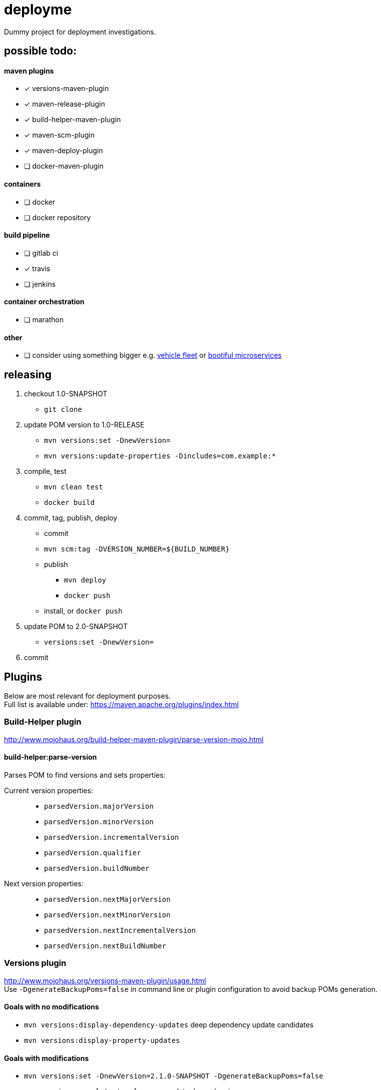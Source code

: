 = deployme
Dummy project for deployment investigations.

== possible todo:

==== maven plugins
- [*] versions-maven-plugin
- [*] maven-release-plugin
- [*] build-helper-maven-plugin
- [*] maven-scm-plugin
- [*] maven-deploy-plugin
- [ ] docker-maven-plugin

==== containers
- [ ] docker
- [ ] docker repository

==== build pipeline
- [ ] gitlab ci
- [x] travis
- [ ] jenkins

==== container orchestration
- [ ] marathon

==== other
- [ ] consider using something bigger e.g. https://github.com/golonzovsky/vehicle-fleet-demo[vehicle fleet] or https://github.com/joshlong/bootiful-microservices[bootiful microservices]

== releasing
. checkout 1.0-SNAPSHOT
  * `git clone`
. update POM version to 1.0-RELEASE
  * `mvn versions:set -DnewVersion=`
  * `mvn versions:update-properties -Dincludes=com.example:*`
. compile, test
  * `mvn clean test`
  * `docker build`
. commit, tag, publish, deploy
  * commit
  * `mvn scm:tag -DVERSION_NUMBER=${BUILD_NUMBER}`
  * publish
    ** `mvn deploy`
    ** `docker push`
  * install, or `docker push`
. update POM to 2.0-SNAPSHOT
  * `versions:set -DnewVersion=`
. commit

== Plugins
Below are most relevant for deployment purposes. +
Full list is available under: https://maven.apache.org/plugins/index.html

=== Build-Helper plugin
http://www.mojohaus.org/build-helper-maven-plugin/parse-version-mojo.html

==== build-helper:parse-version
Parses POM to find versions and sets properties:

Current version properties: ::
  * `parsedVersion.majorVersion`
  * `parsedVersion.minorVersion`
  * `parsedVersion.incrementalVersion`
  * `parsedVersion.qualifier`
  * `parsedVersion.buildNumber`

Next version properties: ::
  * `parsedVersion.nextMajorVersion`
  * `parsedVersion.nextMinorVersion`
  * `parsedVersion.nextIncrementalVersion`
  * `parsedVersion.nextBuildNumber`

=== Versions plugin
http://www.mojohaus.org/versions-maven-plugin/usage.html +
Use `-DgenerateBackupPoms=false` in command line or plugin configuration to avoid backup POMs generation.

==== Goals with no modifications
 * `mvn versions:display-dependency-updates` deep dependency update candidates
 * `mvn versions:display-property-updates`

==== Goals with modifications
 * `mvn versions:set -DnewVersion=2.1.0-SNAPSHOT -DgenerateBackupPoms=false`
 * `mvn versions:use-latest-releases` - update dependencies
 * `mvn versions:update-parent`
 * `mvn versions:update-properties -Dincludes=com:* -DgenerateBackupPoms=false` - update properties which are used as dependency versions
 * `mvn versions:lock-snapshots`, `mvn versions:unlock-snapshots`

==== Revert/Commit
 * `mvn versions:revert`
 * `mvn versions:commit`

'''

=== Release plugin
Use `--batch-mode` for non-interactive mode. fro example `mvn release:update-versions --batch-mode`

==== Process
 * no SNAPSHOTs
 * Change the version in the POMs from x-SNAPSHOT to a new version
 * Run the project tests
 * Commit the modified POMs
 * Bump the version in the POMs to a new value y-SNAPSHOT
 * Commit the modified POMs

==== Tasks
 * `mvn release:clean` Clean up after a release preparation.
 * `mvn release:prepare` Prepare for a release in SCM.
 * `mvn release:perform` Perform a release from SCM.
 * `mvn release:update-versions` Update the versions in the POM(s).

=== SCM plugin
Task which may be useful for releasing: `mvn scm:tag` +
Use `-DpushChanges=false` if push is done outside of maven. +
In order to use project version as a tag:
```
<configuration>
    <tag>${project.version}</tag>
</configuration>
```
=== Deploy plugin
Publish artifact to artifact repository. +
Add following conf for it to work:
```
<distributionManagement>
  <repository>
    <id>internal.repo</id>
    <url>http://repo.example.com/repository/example</url>
  </repository>
</distributionManagement>
```
And in `settings.xml`:
```
<server>
  <id>internal.repo</id>
  <username>maven</username>
  <password>foobar</password>
</server>
```

== Update process
==== Remove SNAPSHOT
`mvn build-helper:parse-version versions:set -DnewVersion=\${parsedVersion.majorVersion}.\${parsedVersion.minorVersion}.\${parsedVersion.nextIncrementalVersion} -DgenerateBackupPoms=false`

==== Update release minor version
`mvn build-helper:parse-version versions:set -DnewVersion=\${parsedVersion.majorVersion}.\${parsedVersion.nextMinorVersion}.0 -DgenerateBackupPoms=false`

==== Update release iter version
`mvn build-helper:parse-version versions:set -DnewVersion=\${parsedVersion.majorVersion}.\${parsedVersion.minorVersion}.\${parsedVersion.nextIncrementalVersion} -DgenerateBackupPoms=false`

==== Update snapshot version
`mvn build-helper:parse-version versions:set -DnewVersion=\${parsedVersion.majorVersion}.\${parsedVersion.nextMinorVersion}.0-SNAPSHOT -DgenerateBackupPoms=false`

== links
https://gist.github.com/golonzovsky/ae9cb92c020f0b8833519447b7471281[tomcat-undeploy-all] +
https://gist.github.com/golonzovsky/8e8e0c7e2acc69225c9757adbe1ccc15[mesos-tomcat] +
https://axelfontaine.com/blog/final-nail.html[final nail to release plugin]
